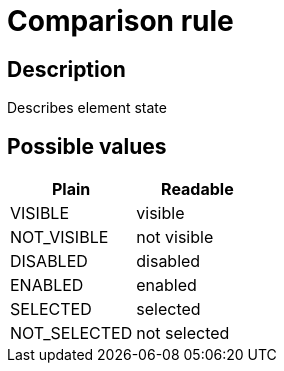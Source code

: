 = Comparison rule

== Description

Describes element state

== Possible values

[cols="1,1", options="header"]
|===

|Plain
|Readable

|VISIBLE
|visible

|NOT_VISIBLE
|not visible

|DISABLED
|disabled

|ENABLED
|enabled

|SELECTED
|selected

|NOT_SELECTED
|not selected
|===
